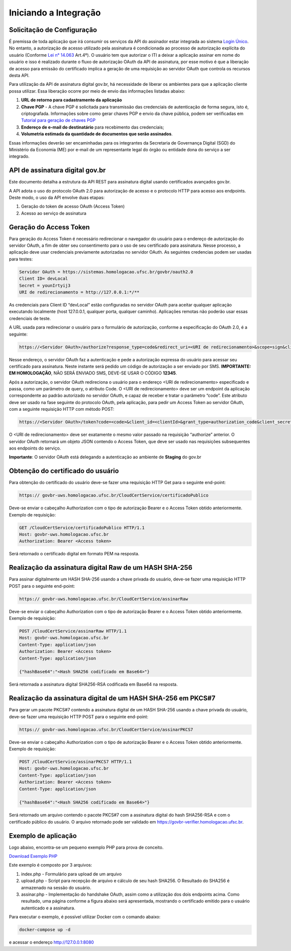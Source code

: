 ﻿Iniciando a Integração
================================

Solicitação de Configuração
++++++++++++++++++++++++++++++++

É premissa de toda aplicação que irá consumir os serviços da API do assinador estar integrada ao sistema `Login Único`_. No entanto, a autorização de acesso utilizado pela assinatura é condicionada ao processo de autorização explícita do usuário (Conforme `Lei n° 14.063`_ Art.4º). O usuário tem que autorizar o ITI a deixar a aplicação assinar em nome do usuário e isso é realizado durante o fluxo de autorização OAuth da API de assinatura, por esse motivo é que a liberação de acesso para emissão do certificado implica a geração de uma requisição ao servidor OAuth que controla os recursos desta API. 

Para utilização da API de assinatura digital gov.br, há necessidade de liberar os ambientes para que a aplicação cliente possa utilizar. Essa liberação ocorre por meio de envio das informações listadas abaixo: 

1. **URL de retorno para cadastramento da aplicação**
2. **Chave PGP** - A chave PGP é solicitada para transmissão das credenciais de autenticação de forma segura, isto é, criptografada. Informações sobre como gerar chaves PGP e envio da chave pública, podem ser verificadas em `Tutorial para geração de chaves PGP <https://github.com/servicosgovbr/manual-integracao-assinatura-eletronica/raw/main/arquivos/Tutorial%20para%20gera%C3%A7%C3%A3o%20chave%20PGP.pdf>`_ 
3. **Endereço de e-mail do destinatário** para recebimento das credenciais; 
4. **Volumetria estimada da quantidade de documentos que serão assinados**. 

Essas informações deverão ser encaminhadas para os integrantes da Secretaria de Governança Digital (SGD) do Ministério da Economia (ME) por e-mail de um representante legal do órgão ou entidade dona do serviço a ser integrado.

API de assinatura digital gov.br
++++++++++++++++++++++++++++++++

Este documento detalha a estrutura da API REST para assinatura digital usando certificados avançados gov.br.

A API adota o uso do protocolo OAuth 2.0 para autorização de acesso e o protocolo HTTP para acesso aos endpoints. Deste modo, o uso da API envolve duas etapas:

1. Geração do token de acesso OAuth (Access Token)

2. Acesso ao serviço de assinatura

Geração do Access Token
+++++++++++++++++++++++

Para geração do Access Token é necessário redirecionar o navegador do usuário para o endereço de autorização do servidor OAuth, a fim de obter seu consentimento para o uso de seu certificado para assinatura. Nesse processo, a aplicação deve usar credenciais previamente autorizadas no servidor OAuth. As seguintes credencias podem ser usadas para testes:

.. code-block:: console

		Servidor OAuth = https://sistemas.homologacao.ufsc.br/govbr/oauth2.0
		Client ID= devLocal
		Secret = younIrtyij3
		URI de redirecionamento = http://127.0.0.1:*/**

As credenciais para Client ID “devLocal” estão configuradas no servidor OAuth para aceitar qualquer aplicação executando localmente (host 127.0.0.1, qualquer porta, qualquer caminho). Aplicações remotas não poderão usar essas credenciais de teste.

A URL usada para redirecionar o usuário para o formulário de autorização, conforme a especificação do OAuth 2.0, é a seguinte:

.. code-block:: console

		https://<Servidor OAuth>/authorize?response_type=code&redirect_uri=<URI de redirecionamento>&scope=sign&client_id=<clientId>

Nesse endereço, o servidor OAuth faz a autenticação e pede a autorização expressa do usuário para acessar seu certificado para assinatura. Neste instante será pedido um código de autorização a ser enviado por SMS. **IMPORTANTE: EM HOMOLOGAÇÃO**, NÃO SERÁ ENVIADO SMS, DEVE-SE USAR O CÓDIGO **12345**.

Após a autorização, o servidor OAuth redireciona o usuário para o endereço <URI de redirecionamento> especificado e passa, como um parâmetro de query, o atributo Code. O <URI de redirecionamento> deve ser um endpoint da aplicação correspondente ao padrão autorizado no servidor OAuth, e capaz de receber e tratar o parâmetro “code”. Este atributo deve ser usado na fase seguinte do protocolo OAuth, pela aplicação, para pedir um Access Token ao servidor OAuth, com a seguinte requisição HTTP com método POST:

.. code-block:: console

		https://<Servidor OAuth>/token?code=<code>&client_id=<clientId>&grant_type=authorization_code&client_secret=<secret>&redirect_uri=<URI de redirecionamento>

O <URI de redirecionamento> deve ser exatamente o mesmo valor passado na requisição “authorize” anterior. O servidor OAuth retornará um objeto JSON contendo o Access Token, que deve ser usado nas requisições subsequentes aos endpoints do serviço.

**Importante**: O servidor OAuth está delegando a autenticação ao ambiente de **Staging** do gov.br

Obtenção do certificado do usuário
++++++++++++++++++++++++++++++++++

Para obtenção do certificado do usuário deve-se fazer uma requisição HTTP Get para o seguinte end-point:

.. code-block:: console

		https:// govbr-uws.homologacao.ufsc.br/CloudCertService/certificadoPublico 

Deve-se enviar o cabeçalho Authorization  com o tipo de autorização Bearer e o Access Token obtido anteriormente. Exemplo de requisição:

.. code-block:: console

		GET /CloudCertService/certificadoPublico HTTP/1.1
		Host: govbr-uws.homologacao.ufsc.br 
		Authorization: Bearer <Access token>

Será retornado o certificado digital em formato PEM na resposta.

Realização da assinatura digital Raw de um HASH SHA-256
+++++++++++++++++++++++++++++++++++++++++++++++++++++++

Para assinar digitalmente um HASH SHA-256 usando a chave privada do usuário, deve-se fazer uma requisição HTTP POST para o seguinte end-point:

.. code-block:: console

		https:// govbr-uws.homologacao.ufsc.br/CloudCertService/assinarRaw

Deve-se enviar o cabeçalho Authorization com o tipo de autorização Bearer e o Access Token obtido anteriormente. Exemplo de requisição:

.. code-block:: console

		POST /CloudCertService/assinarRaw HTTP/1.1
		Host: govbr-uws.homologacao.ufsc.br
		Content-Type: application/json	
		Authorization: Bearer <Access token>
		Content-Type: application/json

		{"hashBase64":"<Hash SHA256 codificado em Base64>"}


Será retornada a assinatura digital SHA256-RSA codificada em Base64 na resposta.

Realização da assinatura digital de um HASH SHA-256 em PKCS#7
+++++++++++++++++++++++++++++++++++++++++++++++++++++++++++++

Para gerar um pacote PKCS#7 contendo a assinatura digital de um HASH SHA-256 usando a chave privada do usuário, deve-se fazer uma requisição HTTP POST para o seguinte end-point:

.. code-block:: console

		https:// govbr-uws.homologacao.ufsc.br/CloudCertService/assinarPKCS7

Deve-se enviar o cabeçalho Authorization com o tipo de autorização Bearer e o Access Token obtido anteriormente. Exemplo de requisição:

.. code-block:: console

		POST /CloudCertService/assinarPKCS7 HTTP/1.1
		Host: govbr-uws.homologacao.ufsc.br
		Content-Type: application/json	
		Authorization: Bearer <Access token>
		Content-Type: application/json

		{"hashBase64":"<Hash SHA256 codificado em Base64>"}

Será retornado um arquivo contendo o pacote PKCS#7 com a assinatura digital do hash SHA256-RSA e com o certificado público do usuário. O arquivo retornado pode ser validado em https://govbr-verifier.homologacao.ufsc.br.

Exemplo de aplicação
++++++++++++++++++++

Logo abaixo, encontra-se um pequeno exemplo PHP para prova de conceito.

`Download Exemplo PHP <https://github.com/servicosgovbr/manual-integracao-assinatura-eletronica/raw/main/downloadFiles/exemploApiPhp.zip>`_

Este exemplo é composto por 3 arquivos:

1. index.php -  Formulário para upload de um arquivo
2. upload.php - Script para recepção de arquivo e cálculo de seu hash SHA256. O Resultado do SHA256 é armazenado na sessão do usuário.
3. assinar.php - Implementação do handshake OAuth, assim como a utilização dos dois endpoints acima. Como resultado, uma página conforme a figura abaixo será apresentada, mostrando o certificado emitido para o usuário autenticado e a assinatura.


.. image:: images/image.png


Para executar o exemplo, é possível utilizar Docker com o comando abaixo:

.. code-block:: console
	
		docker-compose up -d

e acessar o endereço http://127.0.0.1:8080

.. |site externo| image:: images/site-ext.gif
.. _`codificador para Base64`: https://www.base64decode.org/
.. _`Plano de Integração`: arquivos/Modelo_PlanodeIntegracao_LOGINUNICO_final.doc
.. _`OpenID Connect`: https://openid.net/specs/openid-connect-core-1_0.html#TokenResponse
.. _`auth 2.0 Redirection Endpoint`: https://tools.ietf.org/html/rfc6749#section-3.1.2
.. _`Exemplos de Integração`: exemplointegracao.html
.. _`Design System do Governo Federal`: http://dsgov.estaleiro.serpro.gov.br/ds/componentes/button
.. _`Resultado Esperado do Acesso ao Serviço de Confiabilidade Cadastral (Selos)`: iniciarintegracao.html#resultado-esperado-do-acesso-ao-servico-de-confiabilidade-cadastral-selos
.. _`Resultado Esperado do Acesso ao Serviço de Confiabilidade Cadastral (Categorias)` : iniciarintegracao.html#resultado-esperado-do-acesso-ao-servico-de-confiabilidade-cadastral-categorias
.. _`Documento verificar Código de Compensação dos Bancos` : arquivos/TabelaBacen.pdf
.. _`Login Único`: https://manual-roteiro-integracao-login-unico.servicos.gov.br/pt/stable/index.html
.. _`Lei n° 14.063`: http://www.planalto.gov.br/ccivil_03/_ato2019-2022/2020/lei/L14063.htm
